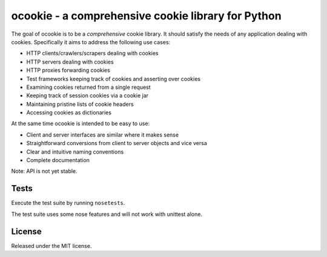 ocookie - a comprehensive cookie library for Python
===================================================

The goal of ocookie is to be a *comprehensive* cookie library.
It should satisfy the needs of any application dealing with cookies.
Specifically it aims to address the following use cases:

- HTTP clients/crawlers/scrapers dealing with cookies
- HTTP servers dealing with cookies
- HTTP proxies forwarding cookies
- Test frameworks keeping track of cookies and asserting over cookies
- Examining cookies returned from a single request
- Keeping track of session cookies via a cookie jar
- Maintaining pristine lists of cookie headers
- Accessing cookies as dictionaries

At the same time ocookie is intended to be easy to use:

- Client and server interfaces are similar where it makes sense
- Straightforward conversions from client to server objects and vice versa
- Clear and intuitive naming conventions
- Complete documentation

Note: API is not yet stable.

Tests
-----

Execute the test suite by running ``nosetests``.

The test suite uses some nose features and will not work with unittest alone.

.. image:: https://api.travis-ci.org/p/ocookie.png
  :target: https://travis-ci.org/p/ocookie

License
-------

Released under the MIT license.

